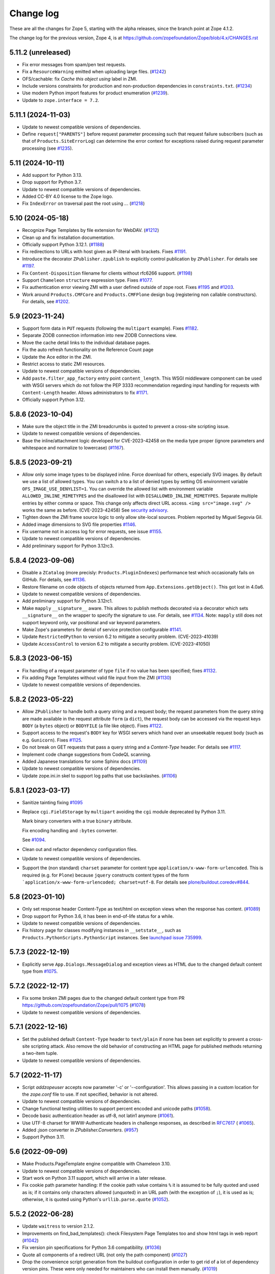 Change log
==========

These are all the changes for Zope 5, starting with the alpha releases,
since the branch point at Zope 4.1.2.

The change log for the previous version, Zope 4, is at
https://github.com/zopefoundation/Zope/blob/4.x/CHANGES.rst

5.11.2 (unreleased)
-------------------

- Fix error messages from spam/pen test requests.

- Fix a ``ResourceWarning`` emitted when uploading large files.
  (`#1242 <https://github.com/zopefoundation/Zope/issues/1242>`_)

- OFS/cachable: fix *Cache this object using* label in ZMI.

- Include versions constraints for production and non-production dependencies
  in ``constraints.txt``.
  (`#1234 <https://github.com/zopefoundation/Zope/pull/1234>`_)

- Use modern Python import features for product enumeration
  (`#1239 <https://github.com/zopefoundation/Zope/issues/1239>`_).

- Update to ``zope.interface = 7.2``.


5.11.1 (2024-11-03)
-------------------

- Update to newest compatible versions of dependencies.

- Define ``request["PARENTS"]`` before request parameter processing
  such that request failure subscribers (such as that of
  ``Products.SiteErrorLog``) can determine the error context
  for exceptions raised during request parameter processing
  (see `#1235 <https://github.com/zopefoundation/Zope/issues/1235>`_).


5.11 (2024-10-11)
-----------------

- Add support for Python 3.13.

- Drop support for Python 3.7.

- Update to newest compatible versions of dependencies.

- Added CC-BY 4.0 license to the Zope logo.

- Fix ``IndexError`` on traversal past the root using `..`.
  (`#1218 <https://github.com/zopefoundation/Zope/issues/1218>`_)


5.10 (2024-05-18)
-----------------

- Recognize Page Templates by file extension for WebDAV.
  (`#1212 <https://github.com/zopefoundation/Zope/issues/1212>`_)

- Clean up and fix installation documentation.

- Officially support Python 3.12.1.
  (`#1188 <https://github.com/zopefoundation/Zope/issues/1188>`_)

- Fix redirections to URLs with host given as IP-literal with brackets.
  Fixes `#1191 <https://github.com/zopefoundation/Zope/issues/1191>`_.

- Introduce the decorator ``ZPublisher.zpublish`` to explicitly
  control publication by ``ZPublisher``.
  For details see
  `#1197 <https://github.com/zopefoundation/Zope/pull/1197>`_.

- Fix ``Content-Disposition`` filename for clients without rfc6266 support.
  (`#1198 <https://github.com/zopefoundation/Zope/pull/1198>`_)

- Support ``Chameleon`` ``structure`` expression type.
  Fixes `#1077 <https://github.com/zopefoundation/Zope/issues/1077>`_.

- Fix authentication error viewing ZMI with a user defined outside of zope root.
  Fixes `#1195 <https://github.com/zopefoundation/Zope/issues/1195>`_ and
  `#1203 <https://github.com/zopefoundation/Zope/issues/1195>`_.

- Work around ``Products.CMFCore`` and ``Products.CMFPlone`` design bug
  (registering non callable constructors).
  For details, see
  `#1202 <https://github.com/zopefoundation/Zope/issues/1202>`_.


5.9 (2023-11-24)
----------------

- Support form data in ``PUT`` requests (following the ``multipart`` example).
  Fixes `#1182 <https://github.com/zopefoundation/Zope/issues/1182>`_.

- Separate ZODB connection information into new ZODB Connections view.

- Move the cache detail links to the individual database pages.

- Fix the auto refresh functionality on the Reference Count page

- Update the Ace editor in the ZMI.

- Restrict access to static ZMI resources.

- Update to newest compatible versions of dependencies.

- Add ``paste.filter_app_factory`` entry point ``content_length``.
  This WSGI middleware component can be used with
  WSGI servers which do not follow the PEP 3333 recommendation
  regarding input handling for requests with
  ``Content-Length`` header.
  Allows administrators to fix
  `#1171 <https://github.com/zopefoundation/Zope/pull/1171>`_.

- Officially support Python 3.12.


5.8.6 (2023-10-04)
------------------

- Make sure the object title in the ZMI breadcrumbs is quoted
  to prevent a cross-site scripting issue.

- Update to newest compatible versions of dependencies.

- Base the inline/attachment logic developed for CVE-2023-42458
  on the media type proper (ignore parameters and
  whitespace and normalize to lowercase)
  (`#1167 <https://github.com/zopefoundation/Zope/pull/1167>`_).


5.8.5 (2023-09-21)
------------------

- Allow only some image types to be displayed inline. Force download for
  others, especially SVG images.  By default we use a list of allowed types.
  You can switch a to a list of denied types by setting OS environment variable
  ``OFS_IMAGE_USE_DENYLIST=1``.  You can override the allowed list with
  environment variable ``ALLOWED_INLINE_MIMETYPES`` and the disallowed list
  with ``DISALLOWED_INLINE_MIMETYPES``.  Separate multiple entries by either
  comma or space.  This change only affects direct URL access.
  ``<img src="image.svg" />`` works the same as before. (CVE-2023-42458)
  See `security advisory <https://github.com/zopefoundation/Zope/security/advisories/GHSA-wm8q-9975-xh5v>`_.

- Tighten down the ZMI frame source logic to only allow site-local sources.
  Problem reported by Miguel Segovia Gil.

- Added image dimensions to SVG file properties
  `#1146 <https://github.com/zopefoundation/Zope/pull/1146>`_.

- Fix username not in access log for error requests, see issue
  `#1155 <https://github.com/zopefoundation/Zope/issues/1155>`_.

- Update to newest compatible versions of dependencies.

- Add preliminary support for Python 3.12rc3.


5.8.4 (2023-09-06)
------------------

- Disable a ``ZCatalog`` (more precisly: ``Products.PluginIndexes``)
  performance test which occasionally fails on GitHub.
  For details, see
  `#1136 <https://github.com/zopefoundation/Zope/issues/1136>`_.

- Restore filename on code objects of objects returned from
  ``App.Extensions.getObject()``. This got lost in 4.0a6.

- Update to newest compatible versions of dependencies.

- Add preliminary support for Python 3.12rc1.

- Make ``mapply`` ``__signature__`` aware.
  This allows to publish methods decorated via a decorator
  which sets ``__signature__`` on the wrapper to specify
  the signature to use.
  For details, see
  `#1134 <https://github.com/zopefoundation/Zope/issues/1134>`_.
  Note: ``mapply`` still does not support keyword only, var positional
  and var keyword parameters.

- Make Zope's parameters for denial of service protection configurable
  `#1141 <https://github.com/zopefoundation/Zope/issues/1141>`_.

- Update ``RestrictedPython`` to version 6.2 to mitigate a security problem.
  (CVE-2023-41039)

- Update ``AccessControl`` to version 6.2 to mitigate a security problem.
  (CVE-2023-41050)


5.8.3 (2023-06-15)
------------------

- Fix handling of a request parameter of type ``file`` if no value
  has been specified;
  fixes `#1132 <https://github.com/zopefoundation/Zope/issues/1132>`_.

- Fix adding Page Templates without valid file input from the ZMI
  (`#1130 <https://github.com/zopefoundation/Zope/issues/1130>`_)

- Update to newest compatible versions of dependencies.


5.8.2 (2023-05-22)
------------------

- Allow ``ZPublisher`` to handle both a query string and a request body;
  the request parameters from the query string are made available
  in the request attribute ``form`` (a ``dict``),
  the request body can be accessed via the request keys ``BODY``
  (a ``bytes`` object) or ``BODYFILE`` (a file like object).
  Fixes `#1122 <https://github.com/zopefoundation/Zope/issues/1122>`_.

- Support access to the request's ``BODY`` key for WSGI servers
  which hand over an unseekable request body (such as e.g.
  ``Gunicorn``).
  Fixes `#1125 <https://github.com/zopefoundation/Zope/issues/1125>`_.

- Do not break on GET requests that pass a query string
  and a `Content-Type` header.
  For details see `#1117 <https://github.com/zopefoundation/Zope/pull/1117>`_.

- Implement code change suggestions from CodeQL scanning.

- Added Japanese translations for some Sphinx docs
  (`#1109 <https://github.com/zopefoundation/Zope/issues/1109>`_)

- Update to newest compatible versions of dependencies.

- Update zope.ini.in skel to support log paths that use backslashes.
  (`#1106 <https://github.com/zopefoundation/Zope/issues/1106>`_)


5.8.1 (2023-03-17)
------------------

- Sanitize tainting fixing
  `#1095 <https://github.com/zopefoundation/Zope/issues/1095>`_

- Replace ``cgi.FieldStorage`` by ``multipart`` avoiding
  the ``cgi`` module deprecated by Python 3.11.

  Mark binary converters with a true ``binary`` attribute.

  Fix encoding handling and ``:bytes`` converter.

  See `#1094 <https://github.com/zopefoundation/Zope/pull/1094>`_.

- Clean out and refactor dependency configuration files.

- Update to newest compatible versions of dependencies.

- Support the (non standard) ``charset`` parameter for
  content type ``application/x-www-form-urlencoded``.
  This is required (e.g. for ``Plone``) because
  ``jquery`` constructs content types of the form
  ```application/x-www-form-urlencoded; charset=utf-8``.
  For details see
  `plone/buildout.coredev#844
  <https://github.com/plone/buildout.coredev/pull/844>`_.


5.8 (2023-01-10)
----------------

- Only set response header Content-Type as text/html on exception views when
  the response has content.
  (`#1089 <https://github.com/zopefoundation/Zope/issues/1089>`_)

- Drop support for Python 3.6, it has been in end-of-life status for a while.

- Update to newest compatible versions of dependencies.

- Fix history page for classes modifying instances in ``__setstate__``,
  such as ``Products.PythonScripts.PythonScript`` instances.
  See `launchpad issue 735999
  <https://bugs.launchpad.net/zope2/+bug/735999>`_.


5.7.3 (2022-12-19)
------------------

- Explicitly serve ``App.Dialogs.MessageDialog`` and exception views as HTML
  due to the changed default content type from `#1075
  <https://github.com/zopefoundation/Zope/pull/1075>`_.


5.7.2 (2022-12-17)
------------------

- Fix some broken ZMI pages due to the changed default content type
  from PR https://github.com/zopefoundation/Zope/pull/1075
  (`#1078 <https://github.com/zopefoundation/Zope/issues/1078>`_)

- Update to newest compatible versions of dependencies.


5.7.1 (2022-12-16)
------------------

- Set the published default ``Content-Type`` header to ``text/plain``
  if none has been set explicitly to prevent a cross-site scripting attack.
  Also remove the old behavior of constructing an HTML page for published
  methods returning a two-item tuple.

- Update to newest compatible versions of dependencies.


5.7 (2022-11-17)
----------------

- Script `addzopeuser` accepts now parameter '-c' or '--configuration'.
  This allows passing in a custom location for the `zope.conf` file to use.
  If not specified, behavior is not altered.

- Update to newest compatible versions of dependencies.

- Change functional testing utilities to support percent encoded and unicode
  paths (`#1058 <https://github.com/zopefoundation/Zope/issues/1058>`_).

- Decode basic authentication header as utf-8, not latin1 anymore
  (`#1061 <https://github.com/zopefoundation/Zope/issues/1061>`_).

- Use UTF-8 charset for WWW-Authenticate headers in challenge responses,
  as described in `RFC7617 <https://datatracker.ietf.org/doc/html/draft-ietf-httpauth-basicauth-update-07#section-2.1>`_
  ( `#1065 <https://github.com/zopefoundation/Zope/pull/1065>`_).

- Added `:json` converter in `ZPublisher.Converters`.
  (`#957 <https://github.com/zopefoundation/Zope/issues/957>`_)

- Support Python 3.11.


5.6 (2022-09-09)
----------------

- Make Products.PageTemplate engine compatible with Chameleon 3.10.

- Update to newest compatible versions of dependencies.

- Start work on Python 3.11 support, which will arrive in a later release.

- Fix cookie path parameter handling:
  If the cookie path value contains ``%`` it is assumed to be
  fully quoted and used as is;
  if it contains only characters allowed (unquoted)
  in an URL path (with the exception of ``;``),
  it is used as is; otherwise, it is quoted using Python's
  ``urllib.parse.quote``
  (`#1052 <https://github.com/zopefoundation/Zope/issues/1052>`_).


5.5.2 (2022-06-28)
------------------

- Update ``waitress`` to version 2.1.2.

- Improvements on find_bad_templates(): check Filesystem Page
  Templates too and show html tags in web report
  (`#1042 <https://github.com/zopefoundation/Zope/issues/1042>`_)

- Fix version pin specifications for Python 3.6 compatibility.
  (`#1036 <https://github.com/zopefoundation/Zope/issues/1036>`_)

- Quote all components of a redirect URL (not only the path component)
  (`#1027 <https://github.com/zopefoundation/Zope/issues/1027>`_)

- Drop the convenience script generation from the buildout configuration
  in order to get rid of a lot of dependency version pins.
  These were only needed for maintainers who can install them manually.
  (`#1019 <https://github.com/zopefoundation/Zope/issues/1019>`_)

- Update to newest compatible versions of dependencies.

- Modify "manage_access" to allow users to switch from the compact view
  to the complete matrix view when more than 30 roles are defined.
  (`#1039 <https://github.com/zopefoundation/Zope/pull/1039>`_)

- Strip leading ``.`` in cookie domain names.
  (`#1041 <https://github.com/zopefoundation/Zope/pull/1041>`_)


5.5.1 (2022-04-05)
------------------

- Update to newest compatible versions of dependencies.

- Update ``waitress`` to version 2.1.1 to mitigate a vulnerability in that
  package. As ``waitress`` no longer supports Python 3.6 it is not advised
  to run Zope on Python 3.6 any longer even though it still supports Python
  3.6. **Due to this security issue support for Python 3.6 is now officially
  deprecated. It will be removed with Zope version 5.7.**

- To run ``bin/buildout`` inside the Zope project now ``zc.buildout >= 2.13.7``
  or ``zc.buildout >= 3.0.0b1`` is required.


5.5 (2022-03-10)
----------------

- Fix several exceptions when calling ``ZPublisher.utils.fix_properties``.

- Update to newest compatible versions of dependencies.

- Enhance cookie support. For details, see
  `#1010 <https://github.com/zopefoundation/Zope/issues/1010>`_

- Use intermediate ``str`` representation for non-bytelike response data unless
  indicated differently by the content type.
  (`#1006 <https://github.com/zopefoundation/Zope/issues/1006>`_)

- Use ``zc.buildout 3.0rc2`` to install Zope to run its tests.


5.4 (2022-01-09)
----------------

- Audit and fix all hyperlinks in code and documentation

  - Change zope.org references to zope.dev due to ongoing domain ownership
    issues. zope.dev is owned by the Plone Foundation and thus safe from
    interference. XML/ZCML namespace URLs remain unchanged.
  - Remove all links that are completely dead, such as the old zope.org
    Collectors issue trackers.
  - Update all other miscellaneous links to make them work again or remove if
    the information is gone.

- Improve type guessing for the default WebDAV PUT factory
  (`#997 <https://github.com/zopefoundation/Zope/issues/997>`_)

- Enable WebDAV PUT factories to change a newly created object's ID
  (`#997 <https://github.com/zopefoundation/Zope/issues/997>`_)

- Fix potential race condition in ``App.version_txt.getZopeVersion``
  (`#999 <https://github.com/zopefoundation/Zope/issues/999>`_)

- Don't coerce file upload fields for adding DTML Documents/Methods to string.
  This makes the Add forms work again with the ZPublisher converter code
  changes.

- Remove deprecated ulines, utext, utokens, ustring from more code.
  In the properties form, show a deprecation warning.

- Add function ``ZPublisher.utils.fix_properties``.
  You can call this to fix lines properties to only contain strings, not bytes.
  It also replaces the deprecated property types ulines, utext, utoken, and
  ustring with their non-unicode variants.
  (`#987 <https://github.com/zopefoundation/Zope/issues/987>`_)

- Add support for Python 3.10.

- Update to newest compatible versions of dependencies.


5.3 (2021-07-31)
----------------

- Reinstate simple sessioning with ``Products.TemporaryFolder``
  because the underlying issues with ``tempstorage`` have been fixed.
  (`#985 <https://github.com/zopefoundation/Zope/issues/985>`_)

- Update the ``AccessControl`` version pin to fix a remote code execution issue
  (see `AccessControl security advisory GHSA-qcx9-j53g-ccgf
  <https://github.com/zopefoundation/AccessControl/security/advisories/GHSA-qcx9-j53g-ccgf>`_)

- Prevent ``DeprecationWarnings`` from moved imports in ``AccessControl``

- make sure "Manager" users can always modify proxy roles
  (`see Products.PythonScripts#50
  <https://github.com/zopefoundation/Products.PythonScripts/issues/50>`_)

- Deprecate usage of "unicode" converters. Also, the behavior of
  ``field2lines`` is now aligned to the other converters and returns a list of
  strings instead of a list of bytes.
  (`#962 <https://github.com/zopefoundation/Zope/issues/962>`_)

- Update to newest compatible versions of dependencies.


5.2.1 (2021-06-08)
------------------

- Prevent unauthorized traversal through authorized Python modules in
  TAL expressions

- Facelift the Zope logo.
  (`#973 <https://github.com/zopefoundation/Zope/issues/973>`_)

- Update to newest compatible versions of dependencies.


5.2 (2021-05-21)
----------------

- Prevent traversal to names starting with ``_`` in TAL expressions
  and fix path expressions for the ``chameleon.tales`` expression engine.

- Provide friendlier ZMI error message for the Transaction Undo form
  (`#964 <https://github.com/zopefoundation/Zope/issues/964>`_)

- Updated/fixed the poll application tutorial in the Zope Developers Guide
  (`#958 <https://github.com/zopefoundation/Zope/issues/958>`_)

- Update to newest versions of dependencies.

- Depend on ``zope.datetime`` for the functions ``iso8601_date``,
  ``rfc850_date``, and ``rfc1123_date`` which used to be in ``App.Common``
  keeping backwards-compatibility imports in place.

Backwards incompatible changes
++++++++++++++++++++++++++++++

- With the exception of ``field2bytes``, field converters do no longer try to
  read file like objects
  (`#558 <https://github.com/zopefoundation/Zope/issues/558>`_)


5.1.2 (2021-03-02)
------------------

- Enforce Zope permissions during recursive XML-RPC data dumps
  (`#954 <https://github.com/zopefoundation/Zope/issues/954>`_)

- The ``compute_size`` method properly returns None if the content does not
  have a ``get_size`` method but the parent has.
  (`#948 <https://github.com/zopefoundation/Zope/issues/948>`_)

- Fix control panel tab links on all control panel pages

- Update to newest versions of dependencies.


5.1.1 (2021-02-10)
------------------

- Replace (in ``OFS``) the deprecated direct ``id`` access by
  ``getId`` calls.
  (`#903 <https://github.com/zopefoundation/Zope/issues/903>`_)

- Update ZMI dependencies for Font Awesome, jQuery and bootstrap.

- Revise debug info GUI
  (`#937 <https://github.com/zopefoundation/Zope/pull/937>`_)

- Convert ``bytes`` ``HTTPResponse`` header value to ``str``
  via ``ISO-8859-1`` (the default encoding of ``HTTP/1.1``).

- Fix rendering of not found resources.
  (`#933 <https://github.com/zopefoundation/Zope/pull/933>`_)

- Update to newest versions of dependencies.


5.1 (2020-11-12)
----------------

Backwards incompatible changes
++++++++++++++++++++++++++++++

- Exclude characters special for ``chameleon``'s interpolation syntax
  (i.e. ``${}``) from use in TALES path expressions to reduce the failure risk
  for the ``chameleon`` interpolation heuristics
  (`#925 <https://github.com/zopefoundation/Zope/issues/925>`_)

Features
++++++++

- Restore the ZMI `Debug Information` control panel page
  (`#898 <https://github.com/zopefoundation/Zope/issues/898>`_)

Fixes
+++++

- Fix ZMI visibility of pre elements in error log
  (`Products.SiteErrorLog#26
  <https://github.com/zopefoundation/Products.SiteErrorLog/issues/26>`_)

- Fix ``length`` for page template repeat variables
  (`#913 <https://github.com/zopefoundation/Zope/issues/913>`_)

- Update `isort` to version 5.
  (`#892 <https://github.com/zopefoundation/Zope/pull/892>`_)

- Update to newest versions of dependencies.


5.0 (2020-10-08)
----------------

Backwards incompatible changes
++++++++++++++++++++++++++++++

- Drop support for Python 3.5 as it will run out of support soon.
  (`#841 <https://github.com/zopefoundation/Zope/issues/841>`_)


Features
++++++++

- HTTP header encoding support
  (`#905 <https://github.com/zopefoundation/Zope/pull/905>`_)

- Add support for Python 3.9.

- New interface ``Products.PageTemplates.interfaces.IZopeAwareEngine``.
  It can be used as the "provides" of an adapter registration
  to adapt a non ``Zope`` tales engine to an engine to be used
  by ``Zope`` page templates
  (`#864 <https://github.com/zopefoundation/Zope/issues/864>`_).
  Currently, the adaptation is used only when the
  template is rendered with ``chameleon``;
  with ``zope.pagetemplate``, the engine is used
  as is - this may change in the future.

- Allow (some) builtins as first element of a (TALES) path expression:
  in an untrusted context, the builtins from
  ``AccessControl.safe_builtins`` are allowed;
  in a trusted context, all Python builtins are allowed in addition
  (and take precedence)
  (`zope.tales#23 <https://github.com/zopefoundation/zope.tales/issues/23>`_).

- Support the ``attrs`` predefined template variable again (as
  far as ``chameleon`` allows it)
  (`#860 <https://github.com/zopefoundation/Zope/issues/860>`_).

- Use ``Chameleon`` (>= 3.7.2) configuration to get better
  information for errors detected during template execution
  (`#837 <https://github.com/zopefoundation/Zope/issues/837>`_).

Fixes
+++++

- Provide a more senseful ``OFS.SimpleItem.Item_w__name__.id``
  to avoid bugs by use of deprecated direct ``id`` access
  (as e.g. (`#903 <https://github.com/zopefoundation/Zope/issues/903>`_).

- Update to ``zope.interface > 5.1.0`` to fix a memory leak.

- Fix export of files with non-latin-1 compatible names
  (`#890 <https://github.com/zopefoundation/Zope/issues/890>`_)

- Avoid unsolicited translations
  (`#876 <https://github.com/zopefoundation/Zope/issues/876>`_)

- Make "chameleon-zope context wrapping" more faithful.
  (`#873 <https://github.com/zopefoundation/Zope/pull/873/files>`_)

- Let "unicode conflict resolution" work for all templates (not just
  ``ZopePageTemplate``).
  (`#872 <https://github.com/zopefoundation/Zope/pull/872/files>`_)

- Make "Unicode Conflict Resolution" available for templates
  rendered with ``chameleon``
  (`Products.CMFPlone#3145
  <https://github.com/plone/Products.CMFPlone/issues/3145>`_).

- Improve documentation of ``CONTEXTS`` in the "Zope Book".

- Decrease cookie size for copy/paste clipboard cookie
  (`#854 <https://github.com/zopefoundation/Zope/issues/854>`_)

- Fix ``default`` keyword handling in page templates
  (`#846 <https://github.com/zopefoundation/Zope/issues/846>`_)

- Fix parsing of package version and show correct major version in the ZMI

- Improve solidity of the ``debugError`` method.
  (`#829 <https://github.com/zopefoundation/Zope/issues/829>`_)

- Fix that ``ZTUtils.LazyFilter`` could not be imported inside a restricted
  Python script.
  (`#901 <https://github.com/zopefoundation/Zope/pull/901>`_)

Other changes
+++++++++++++

- Add ``pyupgrade`` via ``pre-commit``
  (`#859 <https://github.com/zopefoundation/Zope/issues/859>`_)

- Add ``tal:switch`` test


5.0a2 (2020-04-24)
------------------

Bug fixes
+++++++++

- Pin ``AccessControl`` 4.2 for the `Manage WebDAV Locks` permission

- Fix ``HEAD`` requests on registered views
  (`#816 <https://github.com/zopefoundation/Zope/issues/816>`_)

- Improve ``chameleon`` --> ``zope.tales`` context wrapper
  (support for template variable injection)
  (`#812 <https://github.com/zopefoundation/Zope/pull/812>`_).

- Require ``zope.tales>=5.0.2``

- Fix issue 717 by fully honoring the engine returned by
  ``PageTemplate.pt_getEngine``
  (`#717 <https://github.com/zopefoundation/Zope/issues/717>`_).
  The engine also decides about the use of ``zope.tales``
  (engine is an instance of ``zope.pagetemplate.engine.ZopeBaseEngine``)
  or ``chameleon.tales`` (otherwise) TALES expressions.

- Fixed encoding issue of `displayname` WebDAV property
  (`#797 <https://github.com/zopefoundation/Zope/issues/797>`_)

- Fixed fallback implementation of ``manage_DAVget``
  (`#799 <https://github.com/zopefoundation/Zope/issues/799>`_)

Other changes
+++++++++++++

- Update to newest versions of dependencies.


5.0a1 (2020-02-28)
------------------

Backwards incompatible changes
++++++++++++++++++++++++++++++

- Drop support for Python 2.7 aka Zope 5 cannot be run on Python 2 any more.
  If you are still running on Python 2.7 upgrade to the latest Zope 4 version
  first, migrate to Python 3 and than switch to Zope 5.
  (`#692 <https://github.com/zopefoundation/Zope/issues/692>`_)

- Remove all backwards-compatibility code marked to go away in Zope 5
  (`#478 <https://github.com/zopefoundation/Zope/issues/478>`_)

- Drop support for running Zope with ZServer as it is Python 2 only.
  (`#592 <https://github.com/zopefoundation/Zope/issues/592>`_)

- Remove deprecated ``postProcessInputs`` request method.
  (`#782 <https://github.com/zopefoundation/Zope/issues/782>`_)

- Remove deprecated module ``ZPublisher.maybe_lock``.
  (`#758 <https://github.com/zopefoundation/Zope/issues/758>`_)

- Remove Help System methods from the product context.
  (`#756 <https://github.com/zopefoundation/Zope/issues/756>`_)

- Remove more deprecated code.
  (`#757 <https://github.com/zopefoundation/Zope/issues/757>`_)

- Updated Zope documentation sources for Zope 5.
  (`#659 <https://github.com/zopefoundation/Zope/issues/659>`_)

New features
++++++++++++

- Restore WebDAV support in Zope.
  (`#744 <https://github.com/zopefoundation/Zope/issues/744>`_)

- Enable WebDAV support independent of ``ZServer``.
  (`#787 <https://github.com/zopefoundation/Zope/pull/787>`_)

- Clean up and sanitize permissions used for WebDAV-related methods.

- Add ``wsgi.file_wrapper`` implementation
  https://www.python.org/dev/peps/pep-0333/#optional-platform-specific-file-handling
  (`#719 <https://github.com/zopefoundation/Zope/pull/719>`_)

Bug fixes
+++++++++

- Only use ``wsgi.file_wrapper`` for response bodies with a ``read`` method.
  (`#763 <https://github.com/zopefoundation/Zope/issues/763>`_)

- Improve detection of HTTPS requests.
  (`#680 <https://github.com/zopefoundation/Zope/issues/680>`_)

- Fix several ZMI links so they respect virtual hosting.
  (`#788 <https://github.com/zopefoundation/Zope/issues/788>`_)

- Fix sort link URLs on ``manage_main``
  (`#748 <https://github.com/zopefoundation/Zope/issues/748>`_)

- More tests to make sure all ``__str__`` implementations return native
  strings.
  (`#692 <https://github.com/zopefoundation/Zope/issues/692>`_)

- Fix longstanding test bug by forcing the page template engine.
  Many tests in ``Products.PageTemplates`` used the old Zope page template
  engine because the correct one was not registered during setup.

- Close opened db during shutdown (as ZServer is already doing).
  (`#740 <https://github.com/zopefoundation/Zope/issues/740>`_)

- The method ``unrestrictedTraverse`` raises an error when
  the argument ``path`` is not something it can work with.
  (`#674 <https://github.com/zopefoundation/Zope/issues/674>`_)

- Improve ZMI Security Tab usability for high numbers of roles.
  (`#730 <https://github.com/zopefoundation/Zope/issues/730>`_)

- Some small ZMI rendering fixes.
  (`#729 <https://github.com/zopefoundation/Zope/issues/729>`_)

- Fix error when using database minimize in the ZMI.
  (`#726 <https://github.com/zopefoundation/Zope/issues/726>`_)

- Fix ``__getattr__`` signature in ``UnauthorizedBinding``.
  (`#703 <https://github.com/zopefoundation/Zope/issues/703>`_)

- Fix VirtualHostMonster not being able to set mappings under Python 3.
  (`#708 <https://github.com/zopefoundation/Zope/issues/708>`_)

- Reduce the danger of acquiring built-in names on the ZMI Find tab.
  (`#712 <https://github.com/zopefoundation/Zope/issues/712>`_)

- Restore the mistakenly removed Properties ZMI tab on Image objects
  (`#706 <https://github.com/zopefoundation/Zope/issues/706>`_)

- Fix ``OFS.Image.File.__str__`` for ``Pdata`` contents
  (`#711 <https://github.com/zopefoundation/Zope/issues/711>`_)

- Set ``REMOTE_USER`` in wsgi environ using Zope user authentication
  (`#713 <https://github.com/zopefoundation/Zope/pull/713>`_)

- Add ``Paste`` as ``extras_require`` dependency to pull in ``Paste`` when
  installing with `pip` and `constraints.txt` to prevent startup errors.
  This requires adding the ``[wsgi]`` extra in the egg specification.
  (`#734 <https://github.com/zopefoundation/Zope/issues/734>`_)

Other changes
+++++++++++++

- Move retried request delay handling out of ``supports_retry``
  (`#474 <https://github.com/zopefoundation/Zope/issues/474>`_)

- Improve documentation for Zope's error logging services.
